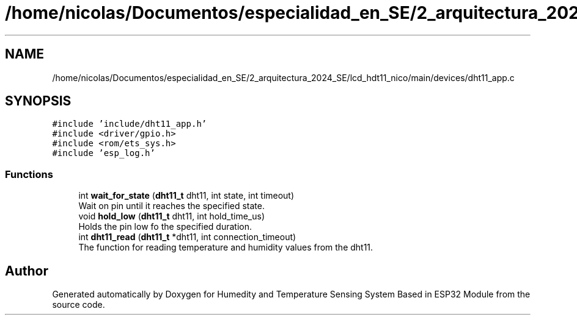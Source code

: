 .TH "/home/nicolas/Documentos/especialidad_en_SE/2_arquitectura_2024_SE/lcd_hdt11_nico/main/devices/dht11_app.c" 3 "Sat Jul 27 2024" "Humedity and Temperature Sensing System Based in ESP32 Module" \" -*- nroff -*-
.ad l
.nh
.SH NAME
/home/nicolas/Documentos/especialidad_en_SE/2_arquitectura_2024_SE/lcd_hdt11_nico/main/devices/dht11_app.c
.SH SYNOPSIS
.br
.PP
\fC#include 'include/dht11_app\&.h'\fP
.br
\fC#include <driver/gpio\&.h>\fP
.br
\fC#include <rom/ets_sys\&.h>\fP
.br
\fC#include 'esp_log\&.h'\fP
.br

.SS "Functions"

.in +1c
.ti -1c
.RI "int \fBwait_for_state\fP (\fBdht11_t\fP dht11, int state, int timeout)"
.br
.RI "Wait on pin until it reaches the specified state\&. "
.ti -1c
.RI "void \fBhold_low\fP (\fBdht11_t\fP dht11, int hold_time_us)"
.br
.RI "Holds the pin low fo the specified duration\&. "
.ti -1c
.RI "int \fBdht11_read\fP (\fBdht11_t\fP *dht11, int connection_timeout)"
.br
.RI "The function for reading temperature and humidity values from the dht11\&. "
.in -1c
.SH "Author"
.PP 
Generated automatically by Doxygen for Humedity and Temperature Sensing System Based in ESP32 Module from the source code\&.

